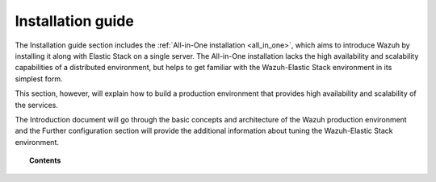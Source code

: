 .. Copyright (C) 2020 Wazuh, Inc.

.. _installation_guide:

Installation guide
==================

.. meta::
  :description: Find useful technical documentation about how Wazuh works, suitable for developers and tech enthusiasts.

The Installation guide section includes the :ref:`All-in-One installation <all_in_one>`, which aims to introduce Wazuh by installing it along with Elastic Stack on a single server. The All-in-One installation lacks the high availability and scalability capabilities of a distributed environment, but helps to get familiar with the Wazuh-Elastic Stack environment in its simplest form.

This section, however, will explain how to build a production environment that provides high availability and scalability of the services.

The Introduction document will go through the basic concepts and architecture of the Wazuh production environment and the Further configuration section will provide the
additional information about tuning the Wazuh-Elastic Stack environment.

.. topic:: Contents

    .. toctree::
        :maxdepth: 2

        introduction/index
        all_in_one
        elasticsearch-cluster/index
        wazuh-cluster/index
        kibana/index
        further-configuration

